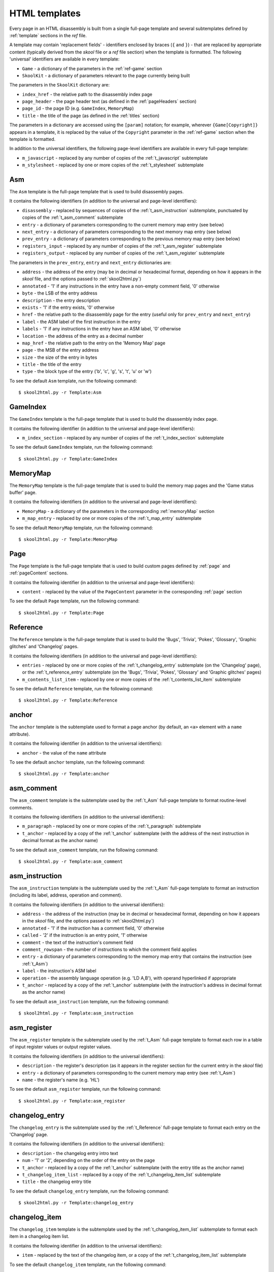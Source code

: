 .. _htmlTemplates:

HTML templates
==============
Every page in an HTML disassembly is built from a single full-page template and
several subtemplates defined by :ref:`template` sections in the `ref` file.

A template may contain 'replacement fields' - identifiers enclosed by braces
(``{`` and ``}``) - that are replaced by appropriate content (typically derived
from the `skool` file or a `ref` file section) when the template is formatted.
The following 'universal' identifiers are available in every template:

* ``Game`` - a dictionary of the parameters in the :ref:`ref-game` section
* ``SkoolKit`` - a dictionary of parameters relevant to the page currently
  being built

The parameters in the ``SkoolKit`` dictionary are:

* ``index_href`` - the relative path to the disassembly index page
* ``page_header`` - the page header text (as defined in the :ref:`pageHeaders`
  section)
* ``page_id`` - the page ID (e.g. ``GameIndex``, ``MemoryMap``)
* ``title`` - the title of the page (as defined in the :ref:`titles` section)

The parameters in a dictionary are accessed using the ``[param]`` notation;
for example, wherever ``{Game[Copyright]}`` appears in a template, it is
replaced by the value of the ``Copyright`` parameter in the :ref:`ref-game`
section when the template is formatted.

In addition to the universal identifiers, the following page-level identifiers
are available in every full-page template:

* ``m_javascript`` - replaced by any number of copies of the
  :ref:`t_javascript` subtemplate
* ``m_stylesheet`` - replaced by one or more copies of the :ref:`t_stylesheet`
  subtemplate

.. _t_Asm:

Asm
---
The ``Asm`` template is the full-page template that is used to build
disassembly pages.

It contains the following identifiers (in addition to the universal and
page-level identifiers):

* ``disassembly`` - replaced by sequences of copies of the
  :ref:`t_asm_instruction` subtemplate, punctuated by copies of the
  :ref:`t_asm_comment` subtemplate
* ``entry`` - a dictionary of parameters corresponding to the current memory
  map entry (see below)
* ``next_entry`` - a dictionary of parameters corresponding to the next memory
  map entry (see below)
* ``prev_entry`` - a dictionary of parameters corresponding to the previous
  memory map entry (see below)
* ``registers_input`` - replaced by any number of copies of the
  :ref:`t_asm_register` subtemplate
* ``registers_output`` - replaced by any number of copies of the
  :ref:`t_asm_register` subtemplate

The parameters in the ``prev_entry``, ``entry`` and ``next_entry`` dictionaries
are:

* ``address`` - the address of the entry (may be in decimal or hexadecimal
  format, depending on how it appears in the `skool` file, and the options
  passed to :ref:`skool2html.py`)
* ``annotated`` - '1' if any instructions in the entry have a non-empty comment
  field, '0' otherwise
* ``byte`` - the LSB of the entry address
* ``description`` - the entry description
* ``exists`` - '1' if the entry exists, '0' otherwise
* ``href`` - the relative path to the disassembly page for the entry (useful
  only for ``prev_entry`` and ``next_entry``)
* ``label`` - the ASM label of the first instruction in the entry
* ``labels`` - '1' if any instructions in the entry have an ASM label, '0'
  otherwise
* ``location`` - the address of the entry as a decimal number
* ``map_href`` - the relative path to the entry on the 'Memory Map' page
* ``page`` - the MSB of the entry address
* ``size`` - the size of the entry in bytes
* ``title`` - the title of the entry
* ``type`` - the block type of the entry ('b', 'c', 'g', 's', 't', 'u' or 'w')

To see the default ``Asm`` template, run the following command::

  $ skool2html.py -r Template:Asm

.. _t_GameIndex:

GameIndex
---------
The ``GameIndex`` template is the full-page template that is used to build the
disassembly index page.

It contains the following identifier (in addition to the universal and
page-level identifiers):

* ``m_index_section`` - replaced by any number of copies of the
  :ref:`t_index_section` subtemplate

To see the default ``GameIndex`` template, run the following command::

  $ skool2html.py -r Template:GameIndex

.. _t_MemoryMap:

MemoryMap
---------
The ``MemoryMap`` template is the full-page template that is used to build the
memory map pages and the 'Game status buffer' page.

It contains the following identifiers (in addition to the universal and
page-level identifiers):

* ``MemoryMap`` - a dictionary of the parameters in the corresponding
  :ref:`memoryMap` section
* ``m_map_entry`` - replaced by one or more copies of the :ref:`t_map_entry`
  subtemplate

To see the default ``MemoryMap`` template, run the following command::

  $ skool2html.py -r Template:MemoryMap

.. _t_Page:

Page
----
The ``Page`` template is the full-page template that is used to build custom
pages defined by :ref:`page` and :ref:`pageContent` sections.

It contains the following identifier (in addition to the universal and
page-level identifiers):

* ``content`` - replaced by the value of the ``PageContent`` parameter in the
  corresponding :ref:`page` section

To see the default ``Page`` template, run the following command::

  $ skool2html.py -r Template:Page

.. _t_Reference:

Reference
---------
The ``Reference`` template is the full-page template that is used to build the
'Bugs', 'Trivia', 'Pokes', 'Glossary', 'Graphic glitches' and 'Changelog'
pages.

It contains the following identifiers (in addition to the universal and
page-level identifiers):

* ``entries`` - replaced by one or more copies of the :ref:`t_changelog_entry`
  subtemplate (on the 'Changelog' page), or the :ref:`t_reference_entry`
  subtemplate (on the 'Bugs', 'Trivia', 'Pokes', 'Glossary' and 'Graphic
  glitches' pages)
* ``m_contents_list_item`` - replaced by one or more copies of the
  :ref:`t_contents_list_item` subtemplate

To see the default ``Reference`` template, run the following command::

  $ skool2html.py -r Template:Reference

.. _t_anchor:

anchor
------
The ``anchor`` template is the subtemplate used to format a page anchor (by
default, an ``<a>`` element with a ``name`` attribute).

It contains the following identifier (in addition to the universal
identifiers):

* ``anchor`` - the value of the ``name`` attribute

To see the default ``anchor`` template, run the following command::

  $ skool2html.py -r Template:anchor

.. _t_asm_comment:

asm_comment
-----------
The ``asm_comment`` template is the subtemplate used by the :ref:`t_Asm`
full-page template to format routine-level comments.

It contains the following identifiers (in addition to the universal
identifiers):

* ``m_paragraph`` - replaced by one or more copies of the :ref:`t_paragraph`
  subtemplate
* ``t_anchor`` - replaced by a copy of the :ref:`t_anchor` subtemplate (with
  the address of the next instruction in decimal format as the anchor name)

To see the default ``asm_comment`` template, run the following command::

  $ skool2html.py -r Template:asm_comment

.. _t_asm_instruction:

asm_instruction
---------------
The ``asm_instruction`` template is the subtemplate used by the :ref:`t_Asm`
full-page template to format an instruction (including its label, address,
operation and comment).

It contains the following identifiers (in addition to the universal
identifiers):

* ``address`` - the address of the instruction (may be in decimal or
  hexadecimal format, depending on how it appears in the `skool` file, and the
  options passed to :ref:`skool2html.py`)
* ``annotated`` - '1' if the instruction has a comment field, '0' otherwise
* ``called`` - '2' if the instruction is an entry point, '1' otherwise
* ``comment`` - the text of the instruction's comment field
* ``comment_rowspan`` - the number of instructions to which the comment field
  applies
* ``entry`` - a dictionary of parameters corresponding to the memory map entry
  that contains the instruction (see :ref:`t_Asm`)
* ``label`` - the instruction's ASM label
* ``operation`` - the assembly language operation (e.g. 'LD A,B'), with operand
  hyperlinked if appropriate
* ``t_anchor`` - replaced by a copy of the :ref:`t_anchor` subtemplate (with
  the instruction's address in decimal format as the anchor name)

To see the default ``asm_instruction`` template, run the following command::

  $ skool2html.py -r Template:asm_instruction

.. _t_asm_register:

asm_register
------------
The ``asm_register`` template is the subtemplate used by the :ref:`t_Asm`
full-page template to format each row in a table of input register values or
output register values.

It contains the following identifiers (in addition to the universal
identifiers):

* ``description`` - the register's description (as it appears in the register
  section for the current entry in the `skool` file)
* ``entry`` - a dictionary of parameters corresponding to the current memory
  map entry (see :ref:`t_Asm`)
* ``name`` - the register's name (e.g. 'HL')

To see the default ``asm_register`` template, run the following command::

  $ skool2html.py -r Template:asm_register

.. _t_changelog_entry:

changelog_entry
---------------
The ``changelog_entry`` is the subtemplate used by the :ref:`t_Reference`
full-page template to format each entry on the 'Changelog' page.

It contains the following identifiers (in addition to the universal
identifiers):

* ``description`` - the changelog entry intro text
* ``num`` - '1' or '2', depending on the order of the entry on the page
* ``t_anchor`` - replaced by a copy of the :ref:`t_anchor` subtemplate (with
  the entry title as the anchor name)
* ``t_changelog_item_list`` - replaced by a copy of the
  :ref:`t_changelog_item_list` subtemplate
* ``title`` - the changelog entry title

To see the default ``changelog_entry`` template, run the following command::

  $ skool2html.py -r Template:changelog_entry

.. _t_changelog_item:

changelog_item
--------------
The ``changelog_item`` template is the subtemplate used by the
:ref:`t_changelog_item_list` subtemplate to format each item in a changelog
item list.

It contains the following identifier (in addition to the universal
identifiers):

* ``item`` - replaced by the text of the changelog item, or a copy of the
  :ref:`t_changelog_item_list` subtemplate

To see the default ``changelog_item`` template, run the following command::

  $ skool2html.py -r Template:changelog_item

.. _t_changelog_item_list:

changelog_item_list
-------------------
The ``changelog_item_list`` template is the subtemplate used by the
:ref:`t_changelog_entry` subtemplate to format a list of changelog items, and
also by the :ref:`t_changelog_item` subtemplate to format a list of subitems or
subsubitems etc.

It contains the following identifiers (in addition to the universal
identifiers):

* ``indent`` - the indentation level of the item list: '' (blank string) for
  the list of top-level items, '1' for a list of subitems, '2' for a list of
  subsubitems etc.
* ``m_changelog_item`` - replaced by one or more copies of the
  :ref:`t_changelog_item` subtemplate

To see the default ``changelog_item_list`` template, run the following
command::

  $ skool2html.py -r Template:changelog_item_list

.. _t_contents_list_item:

contents_list_item
------------------
The ``contents_list_item`` template is the subtemplate used by the
:ref:`t_Reference` full-page template to format each item in the contents list
on the 'Bugs', 'Trivia', 'Pokes', 'Glossary', 'Graphic glitches' and
'Changelog' pages.

It contains the following identifiers (in addition to the universal
identifiers):

* ``href`` - the URL to the entry on the page
* ``title`` - the entry title

To see the default ``contents_list_item`` template, run the following command::

  $ skool2html.py -r Template:contents_list_item

.. _t_img:

img
---
The ``img`` template is the subtemplate used to format ``<img>`` elements.

It contains the following identifiers (in addition to the universal
identifiers):

* ``alt`` - the 'alt' text for the image
* ``src`` - the relative path to the image file

To see the default ``img`` template, run the following command::

  $ skool2html.py -r Template:img

.. _t_index_section:

index_section
-------------
The ``index_section`` template is the subtemplate used by the
:ref:`t_GameIndex` full-page template to format each group of links on the
disassembly index page.

It contains the following identifiers (in addition to the universal
identifiers):

* ``header`` - the header text for the group of links (as defined in the name
  of the :ref:`indexGroup` section)
* ``m_index_section_item`` - replaced by one or more copies of the
  :ref:`t_index_section_item` subtemplate

To see the default ``index_section`` template, run the following command::

  $ skool2html.py -r Template:index_section

.. _t_index_section_item:

index_section_item
------------------
The ``index_section_item`` template is the subtemplate used by the
:ref:`t_index_section` subtemplate to format each link in a link group on the
disassembly index page.

It contains the following identifiers (in addition to the universal
identifiers):

* ``href`` - the relative path to the page being linked to
* ``link_text`` - the link text for the page (as defined in the :ref:`links`
  section)
* ``other_text`` - the supplementary text displayed alongside the link (as
  defined in the :ref:`links` section)

To see the default ``index_section_item`` template, run the following
command::

  $ skool2html.py -r Template:index_section_item

.. _t_javascript:

javascript
----------
The ``javascript`` template is the subtemplate used by the full-page templates
to format each ``<script>`` element in the head of a page.

It contains the following identifier (in addition to the universal
identifiers):

* ``src`` - the relative path to the JavaScript file

To see the default ``javascript`` template, run the following command::

  $ skool2html.py -r Template:javascript

.. _t_link:

link
----
The ``link`` template is the subtemplate used to format the hyperlinks created
by the :ref:`BUG`, :ref:`FACT`, :ref:`POKE`, :ref:`LINK` and :ref:`R` macros,
and the hyperlinks in instruction operands on disassembly pages.

It contains the following identifiers (in addition to the universal
identifiers):

* ``href`` - the relative path to the page being linked to
* ``link_text`` - the link text for the page

To see the default ``link`` template, run the following command::

  $ skool2html.py -r Template:link

.. _t_map_entry:

map_entry
---------
The ``map_entry`` template is the subtemplate used by the :ref:`t_MemoryMap`
full-page template to format each entry on the memory map pages and the 'Game
status buffer' page.

It contains the following identifiers (in addition to the universal
identifiers):

* ``MemoryMap`` - a dictionary of parameters from the corresponding
  :ref:`memoryMap` section
* ``entry`` - a dictionary of parameters corresponding to the current memory
  map entry

The parameters in the ``entry`` dictionary are:

* ``address`` - the address of the entry (may be in decimal or hexadecimal
  format, depending on how it appears in the `skool` file, and the options
  passed to :ref:`skool2html.py`)
* ``byte`` - the LSB of the entry address
* ``description`` - the entry description
* ``exists`` - '1' if the entry exists, '0' otherwise
* ``href`` - the relative path to the disassembly page for the entry
* ``label`` - the ASM label of the first instruction in the entry
* ``labels`` - '1' if any instructions in the entry have an ASM label, '0'
  otherwise
* ``location`` - the address of the entry as a decimal number
* ``page`` - the MSB of the entry address
* ``size`` - the size of the entry in bytes
* ``title`` - the title of the entry
* ``type`` - the block type of the entry ('b', 'c', 'g', 's', 't', 'u' or 'w')

To see the default ``map_entry`` template, run the following command::

  $ skool2html.py -r Template:map_entry

.. _t_paragraph:

paragraph
---------
The ``paragraph`` template is the subtemplate used to format each paragraph in
the following items:

* memory map entry descriptions (on disassembly pages and memory map pages)
* routine-level comments on disassembly pages
* entries on the 'Bugs', 'Trivia', 'Pokes', 'Glossary', 'Graphic glitches' and
  'Changelog' pages

It contains the following identifier (in addition to the universal
identifiers):

* ``paragraph`` - the text of the paragraph

To see the default ``paragraph`` template, run the following command::

  $ skool2html.py -r Template:paragraph

.. _t_reference_entry:

reference_entry
---------------
The ``reference_entry`` template is the subtemplate used by the
:ref:`t_Reference` full-page template to format each entry on the 'Bugs',
'Trivia', 'Pokes', 'Glossary' and 'Graphic glitches' pages.

It contains the following identifiers (in addition to the universal
identifiers):

* ``contents`` - replaced by the pre-formatted contents of the relevant
  :ref:`ref-Bug`, :ref:`ref-Fact`, :ref:`ref-Poke`, :ref:`ref-Glossary` or
  :ref:`ref-GraphicGlitch` section
* ``num`` - '1' or '2', depending on the order of the entry on the page
* ``title`` - the entry title

To see the default ``reference_entry`` template, run the following command::

  $ skool2html.py -r Template:reference_entry

.. _t_reg:

reg
---
The ``reg`` template is the subtemplate used by the :ref:`REG` macro to format
a register name.

It contains the following identifier (in addition to the universal
identifiers):

* ``reg`` - the register name (e.g. 'HL')

To see the default ``reg`` template, run the following command::

  $ skool2html.py -r Template:reg

.. _t_stylesheet:

stylesheet
----------
The ``stylesheet`` template is the subtemplate used by the full-page templates
to format each ``<link>`` element for a CSS file in the head of a page.

It contains the following identifier (in addition to the universal
identifiers):

* ``href`` - the relative path to the CSS file

To see the default ``stylesheet`` template, run the following command::

  $ skool2html.py -r Template:stylesheet
